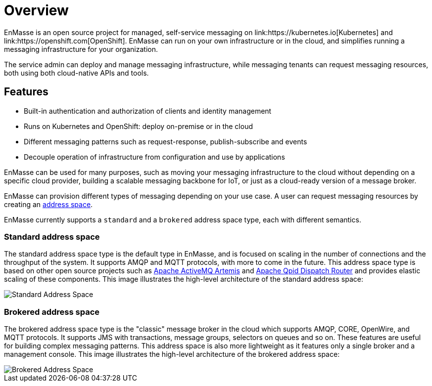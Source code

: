 [id='overview-{context}']
= Overview
EnMasse is an open source project for managed, self-service messaging on link:https://kubernetes.io[Kubernetes] and link:https://openshift.com[OpenShift]. EnMasse can run on your own infrastructure or in the cloud, and simplifies running a messaging infrastructure for your organization.

The service admin can deploy and manage messaging infrastructure, while messaging tenants can request messaging resources, both using both cloud-native APIs and tools.

== Features

* Built-in authentication and authorization of clients and identity management
* Runs on Kubernetes and OpenShift: deploy on-premise or in the cloud
* Different messaging patterns such as request-response, publish-subscribe and events
* Decouple operation of infrastructure from configuration and use by applications

EnMasse can be used for many purposes, such as moving your messaging infrastructure to the cloud without depending on a specific cloud provider, building a scalable messaging backbone for IoT, or just as a cloud-ready version of a message broker.

EnMasse can provision different types of messaging depending on your use case. A user can request messaging resources by creating an xref:con-address-space-messaging[address space].

EnMasse currently supports a `standard` and a `brokered` address space type, each with different semantics. 

[id='standard_address_space_overview']
=== Standard address space

The standard address space type is the default type in EnMasse, and is focused on scaling in the number of connections and the throughput of the system. It supports AMQP and MQTT protocols, with more to come in the future. This address space type is based on other open source projects such as link:https://activemq.apache.org/artemis/[Apache ActiveMQ Artemis] and link:https://qpid.apache.org/components/dispatch-router/index.html[Apache Qpid Dispatch Router] and provides elastic scaling of these components.  This image illustrates the high-level architecture of the standard address space:

image::https://raw.githubusercontent.com/EnMasseProject/enmasse/master/documentation/design_docs/overview/enmasse_overall_view.png[Standard Address Space]

[id='brokered_address_space_overview']
=== Brokered address space

The brokered address space type is the "classic" message broker in the cloud which supports AMQP, CORE, OpenWire, and MQTT protocols. It supports JMS with transactions, message groups, selectors on queues and so on. These features are useful for building complex messaging patterns. This address space is also more lightweight as it features only a single broker and a management console.  This image illustrates the high-level architecture of the brokered address space: 

image::https://raw.githubusercontent.com/EnMasseProject/enmasse/master/documentation/design_docs/overview/enmasse_brokered_view.png[Brokered Address Space]
